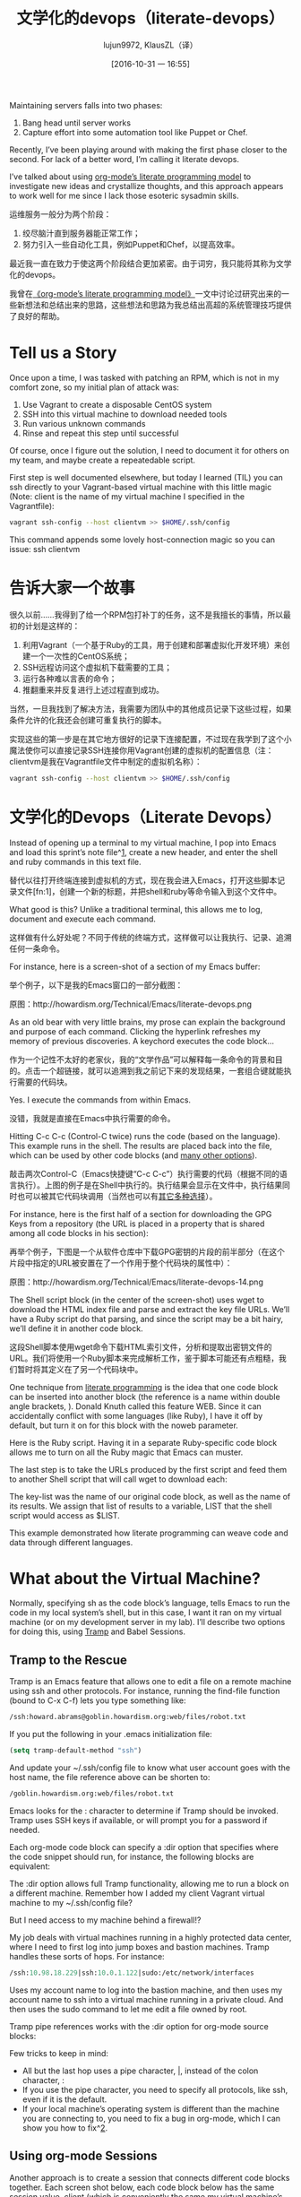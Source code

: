#+TITLE: 文学化的devops（literate-devops）
#+URL: http://howardism.org/Technical/Emacs/literate-devops.html
#+AUTHOR: lujun9972, KlausZL（译）
#+CATEGORY: raw
#+DATE: [2016-10-31 一 16:55]
#+OPTIONS: ^:{}


Maintaining servers falls into two phases:

1. Bang head until server works
2. Capture effort into some automation tool like Puppet or Chef.

Recently, I’ve been playing around with making the first phase closer to the
second. For lack of a better word, I’m calling it literate devops.

I’ve talked about using [[http://howardism.org/Technical/LP/introduction.html][org-mode’s literate programming model]] to investigate
new ideas and crystallize thoughts, and this approach appears to work well for
me since I lack those esoteric sysadmin skills.

运维服务一般分为两个阶段：

1. 绞尽脑汁直到服务器能正常工作；
2. 努力引入一些自动化工具，例如Puppet和Chef，以提高效率。

最近我一直在致力于使这两个阶段结合更加紧密。由于词穷，我只能将其称为文学化的devops。

我曾在[[http://howardism.org/Technical/LP/introduction.html][《org-mode’s literate programming model》]]一文中讨论过研究出来的一些新想法和总结出来的思路，这些想法和思路为我总结出高超的系统管理技巧提供了良好的帮助。

* Tell us a Story

Once upon a time, I was tasked with patching an RPM, which is not in my
comfort zone, so my initial plan of attack was:

 1. Use Vagrant to create a disposable CentOS system
 2. SSH into this virtual machine to download needed tools
 3. Run various unknown commands
 4. Rinse and repeat this step until successful

Of course, once I figure out the solution, I need to document it for others on
my team, and maybe create a repeatedable script.

First step is well documented elsewhere, but today I learned (TIL) you can ssh
directly to your Vagrant-based virtual machine with this little magic (Note: 
client is the name of my virtual machine I specified in the Vagrantfile):

#+BEGIN_SRC sh
  vagrant ssh-config --host clientvm >> $HOME/.ssh/config
#+END_SRC

This command appends some lovely host-connection magic so you can issue: ssh
clientvm

* 告诉大家一个故事

很久以前……我得到了给一个RPM包打补丁的任务，这不是我擅长的事情，所以最初的计划是这样的：

1. 利用Vagrant（一个基于Ruby的工具，用于创建和部署虚拟化开发环境）来创建一个一次性的CentOS系统；
2. SSH远程访问这个虚拟机下载需要的工具；
3. 运行各种难以言表的命令；
4. 推翻重来并反复进行上述过程直到成功。

当然，一旦我找到了解决方法，我需要为团队中的其他成员记录下这些过程，如果条件允许的化我还会创建可重复执行的脚本。

实现这些的第一步是在其它地方很好的记录下连接配置，不过现在我学到了这个小魔法使你可以直接记录SSH连接你用Vagrant创建的虚拟机的配置信息（注：clientvm是我在Vagrantfile文件中制定的虚拟机名称）：

#+BEGIN_SRC sh
  vagrant ssh-config --host clientvm >> $HOME/.ssh/config
#+END_SRC

* 文学化的Devops（Literate Devops）

Instead of opening up a terminal to my virtual machine, I pop into Emacs and
load this sprint’s note file^[[http://howardism.org/Technical/Emacs/literate-devops.html#fn.1][1]], create a new header, and enter the shell and
ruby commands in this text file.

替代以往打开终端连接到虚拟机的方式，现在我会进入Emacs，打开这些脚本记录文件[fn:1]，创建一个新的标题，并把shell和ruby等命令输入到这个文件中。

What good is this? Unlike a traditional terminal, this allows me to log, 
document and execute each command.

这样做有什么好处呢？不同于传统的终端方式，这样做可以让我执行、记录、追溯任何一条命令。

For instance, here is a screen-shot of a section of my Emacs buffer:

举个例子，以下是我的Emacs窗口的一部分截图：

[[./literate-devops.files/literate-devops.png]]

原图：http://howardism.org/Technical/Emacs/literate-devops.png

As an old bear with very little brains, my prose can explain the background
and purpose of each command. Clicking the hyperlink refreshes my memory of
previous discoveries. A keychord executes the code block…

作为一个记性不太好的老家伙，我的“文学作品”可以解释每一条命令的背景和目的。点击一个超链接，就可以追溯到我之前记下来的发现结果，一套组合键就能执行需要的代码块。

Yes. I execute the commands from within Emacs.

没错，我就是直接在Emacs中执行需要的命令。

Hitting C-c C-c (Control-C twice) runs the code (based on the language). This
example runs in the shell. The results are placed back into the file, which
can be used by other code blocks (and [[http://orgmode.org/manual/results.html#results][many other options]]).

敲击两次Control-C（Emacs快捷键“C-c C-c”）执行需要的代码（根据不同的语言执行）。上图的例子是在Shell中执行的。执行结果会显示在文件中，执行结果同时也可以被其它代码块调用（当然也可以有[[http://orgmode.org/manual/results.html#results][其它多种选择]]）。

For instance, here is the first half of a section for downloading the GPG Keys
from a repository (the URL is placed in a property that is shared among all
code blocks in his section):

再举个例子，下图是一个从软件仓库中下载GPG密钥的片段的前半部分（在这个片段中指定的URL被安置在了一个作用于整个代码块的属性中）：

[[./literate-devops.files/literate-devops-14.png]]

原图：http://howardism.org/Technical/Emacs/literate-devops-14.png

The Shell script block (in the center of the screen-shot) uses wget to
download the HTML index file and parse and extract the key file URLs. We’ll
have a Ruby script do that parsing, and since the script may be a bit hairy,
we’ll define it in another code block.

这段Shell脚本使用wget命令下载HTML索引文件，分析和提取出密钥文件的URL。我们将使用一个Ruby脚本来完成解析工作，鉴于脚本可能还有点粗糙，我们暂时将其定义在了另一个代码块中。

One technique from [[http://howardism.org/Technical/LP/introduction.html][literate programming]] is the idea that one code block can be
inserted into another block (the reference is a name within double angle
brackets, <<...>>). Donald Knuth called this feature WEB. Since it can
accidentally conflict with some languages (like Ruby), I have it off by
default, but turn it on for this block with the noweb parameter.

Here is the Ruby script. Having it in a separate Ruby-specific code block
allows me to turn on all the Ruby magic that Emacs can muster.

[[http://howardism.org/Technical/Emacs/literate-devops-15.png]]

The last step is to take the URLs produced by the first script and feed them
to another Shell script that will call wget to download each:

[[http://howardism.org/Technical/Emacs/literate-devops-16.png]]

The key-list was the name of our original code block, as well as the name of
its results. We assign that list of results to a variable, LIST that the shell
script would access as $LIST.

This example demonstrated how literate programming can weave code and data
through different languages.

* What about the Virtual Machine?

Normally, specifying sh as the code block’s language, tells Emacs to run the
code in my local system’s shell, but in this case, I want it ran on my virtual
machine (or on my development server in my lab). I’ll describe two options for
doing this, using [[http://www.emacswiki.org/TrampMode][Tramp]] and Babel Sessions.

** Tramp to the Rescue

Tramp is an Emacs feature that allows one to edit a file on a remote machine
using ssh and other protocols. For instance, running the find-file function
(bound to C-x C-f) lets you type something like:

#+BEGIN_SRC emacs-lisp
  /ssh:howard.abrams@goblin.howardism.org:web/files/robot.txt
#+END_SRC

If you put the following in your .emacs initialization file:

#+BEGIN_SRC emacs-lisp
  (setq tramp-default-method "ssh")
#+END_SRC

And update your ~/.ssh/config file to know what user account goes with the
host name, the file reference above can be shorten to:

#+BEGIN_SRC emacs-lisp
  /goblin.howardism.org:web/files/robot.txt
#+END_SRC

Emacs looks for the : character to determine if Tramp should be invoked. Tramp
uses SSH keys if available, or will prompt you for a password if needed.

Each org-mode code block can specify a :dir option that specifies where the
code snippet should run, for instance, the following blocks are equivalent:

[[http://howardism.org/Technical/Emacs/literate-devops-9.png]]

The :dir option allows full Tramp functionality, allowing me to run a block on
a different machine. Remember how I added my client Vagrant virtual machine to
my ~/.ssh/config file?

[[http://howardism.org/Technical/Emacs/literate-devops-10.png]]

But I need access to my machine behind a firewall!?

My job deals with virtual machines running in a highly protected data center,
where I need to first log into jump boxes and bastion machines. Tramp handles
these sorts of hops. For instance:

#+BEGIN_SRC emacs-lisp
  /ssh:10.98.18.229|ssh:10.0.1.122|sudo:/etc/network/interfaces
#+END_SRC

Uses my account name to log into the bastion machine, and then uses my account
name to ssh into a virtual machine running in a private cloud. And then uses
the sudo command to let me edit a file owned by root.

Tramp pipe references works with the :dir option for org-mode source blocks:

[[http://howardism.org/Technical/Emacs/literate-devops-11.png]]

Few tricks to keep in mind:

  * All but the last hop uses a pipe character, |, instead of the colon
    character, :
  * If you use the pipe character, you need to specify all protocols, like
    ssh, even if it is the default.
  * If your local machine’s operating system is different than the machine you
    are connecting to, you need to fix a bug in org-mode, which I can show you
    how to fix^[[http://howardism.org/Technical/Emacs/literate-devops.html#fn.2][2]].

** Using org-mode Sessions

Another approach is to create a session that connects different code blocks
together. Each screen shot below, each code block below has the same session
value, client (which is conveniently the same my virtual machine’s hostname,
client):

[[http://howardism.org/Technical/Emacs/literate-devops-2b.png]]

If I execute the first block, a shell is started in the background, and it
ssh’s into the machine. Note, to get this working, you need to enable 
password-less access by placing your SSH’s public key into the remote system’s
.ssh/authorized_keys file, or using the ssh Emacs package.^[[http://howardism.org/Technical/Emacs/literate-devops.html#fn.3][3]]

From this point on, each code block I execute with the client session value,
uses this connection, and the code is executed on the remote machine (a
virtual machine in this case, but that doesn’t matter).

Either of these approaches works well, but the second approach, allows me to
set variables to create a particular state that other blocks may expect.
However, this requires execution of each block in order.

I have a third, more interactive, approach^[[http://howardism.org/Technical/Emacs/literate-devops.html#fn.4][4]] using screen, but it doesn’t
allow passing variables to the code, and as you’ll see below, this is pretty
important to me.

Regardless, I continue learning how to accomplish my goal, all the while
documenting and validating my steps. The end result can be exported to web or
wiki page.

* What about Verbose Commands?

Yes, executing some commands can be quite time-consuming and verbose, but
often I need to search the results, and having the results placed in an Emacs
buffer allows better searching.

Often I use a collapsible “drawer” (which is just a way to identify the
beginning and end of the output):

[[http://howardism.org/Technical/Emacs/literate-devops-3.png]]

Place the cursor on this drawer and hit the Tab key to hide or show the
output:

[[http://howardism.org/Technical/Emacs/literate-devops-4.png]]

* Can you Use the Output?

The results of some commands are often needed for the next command, and I’m
sure you just love using your mouse to copy and paste part of the output, but
I have a better way.

For instance, I needed a list of an RPM’s dependencies:

[[http://howardism.org/Technical/Emacs/literate-devops-5.png]]

Notice I named this source code block. Also notice how Emacs automatically
broke the results up into a table. By default, the output from shell commands
are split along newlines and spaces.

I can feed the results of these execution to another code block. The following
source block creates a variable named DEPENDS that uses rows 2 through 10 of
the first column as an array.

[[http://howardism.org/Technical/Emacs/literate-devops-6.png]]

I then download the RPMs I want without any mouse interaction.

* Setting Variables and Values

A key aspect of reusing devops programs (like a Chef cookbooks) is the
separation of the code from the values the code uses…a key aspect of any
program you reuse.

In my world, I create a new org-mode file for each sprint, and each task or
problem gets its own header and section. Each section can have a drawer of
properties, including variables shared among all code blocks in that section.

To create a section variable, simply hit: C-c C-x p, and set the Property to
var and the value to a variable=value, as in:

#+BEGIN_EXAMPLE
  host="10.52.224.33"
#+END_EXAMPLE

This drawer can contain any code block values you wish, like session or
results. These values can then be overridden as settings on the code block, as
you see in this screen-shot:

[[http://howardism.org/Technical/Emacs/literate-devops-8.png]]

Setting variables and settings (especially the session setting), ties the code
blocks together.

* Communicating with Others

While investigations in operations and administrations (as I’ve described) are
useful to oneself when understanding the problem domain, I need to communicate
the results with my team mates. Since my [[https://github.com/howardabrams/dot-files/blob/master/emacs-mail.org#sending-email][Emacs configuration]] allows me to send
mail messages, I kick off the function, org-mime-org-buffer-htmlize, which
exports the org-mode file to an HTML mail message (This function is part of
the latest org-plus-contrib package).

However, some times the exported results are not quite perfect.

For instance, some blocks may result in some JSON data, and since the HTML
output can colorize the syntax, if I could just specify that the output
results were JavaScript, then the JSON data would be much prettier. Just use
the wrap parameter, as in:

[[http://howardism.org/Technical/Emacs/literate-devops-20.png]]
[[http://howardism.org/Technical/Emacs/literate-devops-20.txt][{litera}]]

Which puts the following in my org-mode file:

[[http://howardism.org/Technical/Emacs/literate-devops-21.png]]
[[http://howardism.org/Technical/Emacs/literate-devops-21.txt][{litera}]]

Which gets exported like:

#+BEGIN_SRC json
  {"time":{"iso":"2015-05-19T23:12:40Z","timestamp":1432077160,"date":"19 May 2015","time":"7:12 PM"}}
#+END_SRC

For another example, my current project involves working with OpenStack, and
its nova command line utility attempts to format the data as a table:

#+BEGIN_SRC org
  +--------------------------------------+--------------------+--------+------------+-------------+------------------------+
  | ID                                   | Name               | Status | Task State | Power State | Networks               |
  +--------------------------------------+--------------------+--------+------------+-------------+------------------------+
  | f9e7aed8-e425-4808-aace-8758dadd91bf | chefserver         | ACTIVE | -          | Running     | WPC-private=10.0.1.73  |
  | 0432f8b1-7e6d-4fc1-b181-02fa768c38ac | ha-compute1        | ACTIVE | -          | Running     | WPC-private=10.0.1.104 |
  | a5bdd1d0-d4b3-4856-a657-5759356c186b | ha-controller1     | ACTIVE | -          | Running     | WPC-private=10.0.1.97  |
  | 16263972-609e-44c0-83e0-f3147336071c | ha-controller2     | ACTIVE | -          | Running     | WPC-private=10.0.1.99  |
  | 89a89d1f-7be5-4c4f-82db-64b751f15f3b | ha-controller3     | ACTIVE | -          | Running     | WPC-private=10.0.1.100 |
  | b740095a-3f89-45d0-a2a1-9cfcadfb4ca3 | ha-monitoring      | ACTIVE | -          | Running     | WPC-private=10.0.1.95  |
  | 6bebe823-1504-4cb1-a898-bbc7894b1a32 | ha-sdn-controller1 | ACTIVE | -          | Running     | WPC-private=10.0.1.101 |
  | 456bf417-580e-49fb-be08-1b0153710f86 | ha-sdn-controller2 | ACTIVE | -          | Running     | WPC-private=10.0.1.102 |
  | 7aab184c-5fb4-4996-8ab2-8a65ea7668cb | ha-sdn-controller3 | ACTIVE | -          | Running     | WPC-private=10.0.1.103 |
  | 0c90d7b0-dab4-4af8-a970-e2e90dd8b9e4 | ha-storage-1       | ACTIVE | -          | Running     | WPC-private=10.0.1.76  |
  | fda0666e-d656-48fd-928f-83fb47c923f2 | ha-storage-2       | ACTIVE | -          | Running     | WPC-private=10.0.1.81  |
  | 021fc9c1-8d79-4c09-b3d4-6014d242403a | ha-storage-3       | ACTIVE | -          | Running     | WPC-private=10.0.1.96  |
  | bc5ad0fe-9ef2-4966-8d2b-99892f3f94cd | yum-server         | ACTIVE | -          | Running     | WPC-private=10.0.1.74  |
  +--------------------------------------+--------------------+--------+------------+-------------+------------------------+
#+END_SRC

If you manually change the output, those changes will not be honored when the
file is exported (since those are redone during the exporting process).

The way to do that is with a little Emacs Lisp code block that you just need
to place somewhere in your file, like:

[[http://howardism.org/Technical/Emacs/literate-devops-22.png]]
[[http://howardism.org/Technical/Emacs/literate-devops-22.txt][{litera}]]

With this code block named, nova-conv, I can use it to post-process the
results, as in:

[[http://howardism.org/Technical/Emacs/literate-devops-23.png]]
[[http://howardism.org/Technical/Emacs/literate-devops-23.txt][{litera}]]

In my particular case, I also want to get rid of that first line of dashes to
make it more org-mode like:

[[http://howardism.org/Technical/Emacs/literate-devops-24.png]]
[[http://howardism.org/Technical/Emacs/literate-devops-24.txt][{litera}]]

To be truly re-useable, place this code in your [[http://orgmode.org/manual/Library-of-Babel.html][Library of Babel]], and then it
is available from any file.

* Summary

While my literate devops approach shouldn’t replace real DevOps (OpsDev?)
automation, I have found this approach useful for two reasons:

 1. As a good way to take notes before writing a cookbook.
 2. As an easy approach to compose emails to teammates when stuck.

Regarding the last point, I often write my literate files in the past tense,
even before I write and execute the code, as in:

[[http://howardism.org/Technical/Emacs/literate-devops-25.png]]
[[http://howardism.org/Technical/Emacs/literate-devops-25.txt][{litera}]]

Then, if the command or process I’m following fails, I can simply high-light a
section of my document, hit C-x M to email an exported HTML version to the
rest of the team (otherwise, I’d spend hours copy/pasting back from the
terminal in order to provide sufficient context for the email).

Need a complete example? Check out my [[http://howardism.org/Technical/Emacs/linux-iptables.html][notes on setting up IP Tables]] (and the 
[[http://howardism.org/Technical/Emacs/linux-iptables.org.txt][original org-mode file]]), where part of the file can be executed in the editor
in order to see how my machines are configured, and the other part is a script
that can be tangled to a machine and executed to reset to the firewall rules.

Thanks for reading.

* Footnotes:

^[[http://howardism.org/Technical/Emacs/literate-devops.html#fnr.1][1]]

For each new sprint, I create an [[http://orgmode.org/][org-mode formatted file]] to keep track of
tasks, notes, and other details. This makes it ideal for embedding a bit of 
literate devops.

[fn:1] 

我会为每个新脚本创建一个[[http://orgmode.org][org-mode格式的文件]]，用来跟踪任务，备注和记录其它细节。这使得它非常契合文学化devops。

^[[http://howardism.org/Technical/Emacs/literate-devops.html#fnr.2][2]]

Every operating system creates temporary files in different directory
locations. Most Unix systems, use /tmp/, but Macs use /var/folders/. The
current org-mode code uses the same directory name on the remote system that
would work on the local system. In my case, I’m using my Mac laptop at work to
connect to a Linux system in my data center, and I get the following error:

#+BEGIN_EXAMPLE
  Tramp: Decoding remote file `/ssh:x.y.z:/var/folders/0s/pcrc3rq5075gj4tm90pbh76c36sl1h/T/ob-input-32379ujY' using `base64 -d -i >%s'...failed
  byte-code: Couldn't write region to `/ssh:x.y.z:/var/folders/0s/pcrc3rq5075gj4tm90pbh76c36sl1h/T/ob-input-32379ujY', decode using `base64 -d -i >%s' failed
#+END_EXAMPLE

The bug is in org-mode version 8.2.10 (and probably earlier), as I found in 
[[http://lists.gnu.org/archive/html/emacs-orgmode/2013-09/msg00992.html][this mailing list posting]] (and it may not be fixed for a while since it isn’t
real clear what the best solution would be). To fix it yourself, edit
ob-core.el file in the org-babel-temp-file function to be:

#+BEGIN_SRC emacs-lisp
  (defun org-babel-temp-file (prefix &optional suffix)
    "Create a temporary file in the `org-babel-temporary-directory'.
  Passes PREFIX and SUFFIX directly to `make-temp-file' with the
  value of `temporary-file-directory' temporarily set to the value
  of `org-babel-temporary-directory'."
    (if (file-remote-p default-directory)
        (let ((prefix
               ;; We cannot use `temporary-file-directory' as local part
               ;; on the remote host, because it might be another OS
               ;; there.  So we assume "/tmp", which ought to exist on
               ;; relevant architectures.
               (concat (file-remote-p default-directory)
                       ;; REPLACE temporary-file-directory with /tmp:
                       (expand-file-name prefix "/tmp/"))))
          (make-temp-file prefix nil suffix))
      (let ((temporary-file-directory
             (or (and (boundp 'org-babel-temporary-directory)
                      (file-exists-p org-babel-temporary-directory)
                      org-babel-temporary-directory)
                 temporary-file-directory)))
        (make-temp-file prefix nil suffix))))
#+END_SRC

^[[http://howardism.org/Technical/Emacs/literate-devops.html#fnr.3][3]]

If you install the [[https://github.com/ieure/ssh-el#start-of-content][ssh.el]] project, you would initially connect to your remote
system using: M-x ssh

You would then enter the host connection information, including the password
(if needed), etc. For instance, if I connected to my host:
goblin.howardism.org, then my code blocks would refer to a session like this:

#+BEGIN_SRC org
  ,#+begin_src sh :session *ssh goblin.howardism.org* :var dir="/opt"
     ls $dir
  ,#+end_src
#+END_SRC

This is allows you to watch your code execute on the remote system, but still
allow a fully functional code blocks that can read values from other parts of
the org-mode file.

Note: The value to the session parameter is surrounded by * characters (part
of the buffer name), but the variables you want to pass in are surrounded by
quotes (otherwise, they are interpreted as named references to tables
elsewhere in the document).

^[[http://howardism.org/Technical/Emacs/literate-devops.html#fnr.4][4]]

I have a third way of executing remote commands, and this uses the ob-screen
extension (located in the [[http://orgmode.org/worg/org-contrib/][org-mode Contrib]] collection). It uses both Gnu
screen and xterm, so on my Mac, I start XQuartz (the built-in X Windows
emulator), and add the following to my .emacs initialization (based on [[http://orgmode.org/worg/org-contrib/babel/languages/ob-doc-screen.html][these]]
[[http://orgmode.org/worg/org-contrib/babel/languages/ob-doc-screen.html][instructions]]) to set the full path to my xterm program:

#+BEGIN_SRC emacs-lisp
  (setq org-babel-default-header-args:screen
        '((:results  . "silent")
          (:session  . "default")
          (:cmd      . "bash")
          (:terminal . "/opt/X11/bin/xterm")))
#+END_SRC

I don’t often use screen, but I install using Homebrew:

#+BEGIN_SRC sh
  brew install screen
#+END_SRC

And then tell ob-screen how to find it:

#+BEGIN_SRC emacs-lisp
  (setq org-babel-screen-location "/usr/local/bin/screen")
#+END_SRC

The code blocks are now specified as screen, and I typically specify which
xterm window to use by setting the :session parameter:

#+BEGIN_SRC org
  ,#+BEGIN_SRC screen :session blah
  ls /Applications

  ,#+END_SRC
#+END_SRC

The results do not get placed into my Emacs file buffer, but are simply left,
as is, in the xterm window.

The other down-side to using screen is it doesn’t pass in variables. For
instance, the following doesn’t work:

#+BEGIN_SRC org
  ,#+begin_src screen :session blah :var dir="/Applications"
  ls $dir

  ,#+end_src
#+END_SRC

Seeing the back-and-forth results in the xterm window is nice, but not being
able to bring the results back into the file for further processing is
limited. Also, you must resist the temptation to fix a command by typing in
the xterm window. If you go down that path, you may forget to put that
information back into your org-mode file, and may regret it later.

